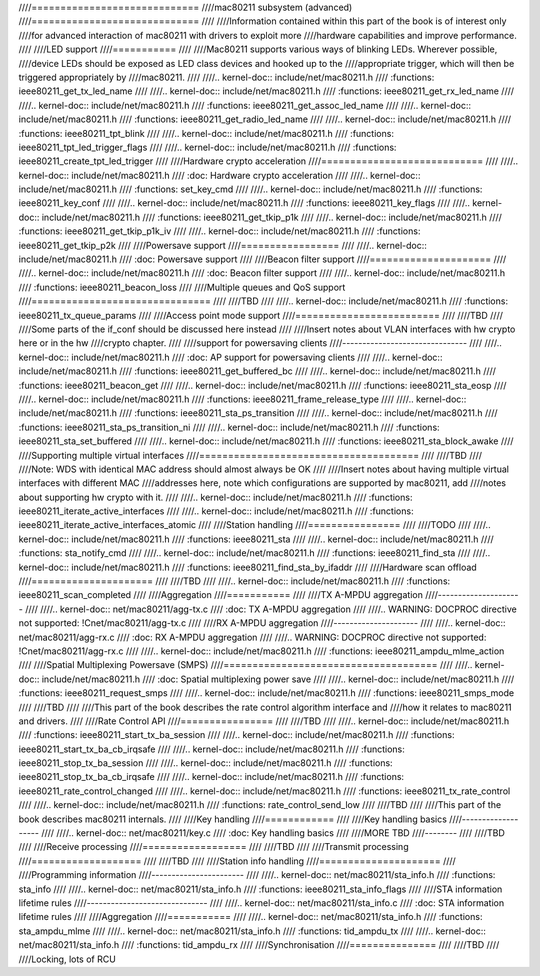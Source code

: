 ////=============================
////mac80211 subsystem (advanced)
////=============================
////
////Information contained within this part of the book is of interest only
////for advanced interaction of mac80211 with drivers to exploit more
////hardware capabilities and improve performance.
////
////LED support
////===========
////
////Mac80211 supports various ways of blinking LEDs. Wherever possible,
////device LEDs should be exposed as LED class devices and hooked up to the
////appropriate trigger, which will then be triggered appropriately by
////mac80211.
////
////.. kernel-doc:: include/net/mac80211.h
////   :functions: ieee80211_get_tx_led_name
////
////.. kernel-doc:: include/net/mac80211.h
////   :functions: ieee80211_get_rx_led_name
////
////.. kernel-doc:: include/net/mac80211.h
////   :functions: ieee80211_get_assoc_led_name
////
////.. kernel-doc:: include/net/mac80211.h
////   :functions: ieee80211_get_radio_led_name
////
////.. kernel-doc:: include/net/mac80211.h
////   :functions: ieee80211_tpt_blink
////
////.. kernel-doc:: include/net/mac80211.h
////   :functions: ieee80211_tpt_led_trigger_flags
////
////.. kernel-doc:: include/net/mac80211.h
////   :functions: ieee80211_create_tpt_led_trigger
////
////Hardware crypto acceleration
////============================
////
////.. kernel-doc:: include/net/mac80211.h
////   :doc: Hardware crypto acceleration
////
////.. kernel-doc:: include/net/mac80211.h
////   :functions: set_key_cmd
////
////.. kernel-doc:: include/net/mac80211.h
////   :functions: ieee80211_key_conf
////
////.. kernel-doc:: include/net/mac80211.h
////   :functions: ieee80211_key_flags
////
////.. kernel-doc:: include/net/mac80211.h
////   :functions: ieee80211_get_tkip_p1k
////
////.. kernel-doc:: include/net/mac80211.h
////   :functions: ieee80211_get_tkip_p1k_iv
////
////.. kernel-doc:: include/net/mac80211.h
////   :functions: ieee80211_get_tkip_p2k
////
////Powersave support
////=================
////
////.. kernel-doc:: include/net/mac80211.h
////   :doc: Powersave support
////
////Beacon filter support
////=====================
////
////.. kernel-doc:: include/net/mac80211.h
////   :doc: Beacon filter support
////
////.. kernel-doc:: include/net/mac80211.h
////   :functions: ieee80211_beacon_loss
////
////Multiple queues and QoS support
////===============================
////
////TBD
////
////.. kernel-doc:: include/net/mac80211.h
////   :functions: ieee80211_tx_queue_params
////
////Access point mode support
////=========================
////
////TBD
////
////Some parts of the if_conf should be discussed here instead
////
////Insert notes about VLAN interfaces with hw crypto here or in the hw
////crypto chapter.
////
////support for powersaving clients
////-------------------------------
////
////.. kernel-doc:: include/net/mac80211.h
////   :doc: AP support for powersaving clients
////
////.. kernel-doc:: include/net/mac80211.h
////   :functions: ieee80211_get_buffered_bc
////
////.. kernel-doc:: include/net/mac80211.h
////   :functions: ieee80211_beacon_get
////
////.. kernel-doc:: include/net/mac80211.h
////   :functions: ieee80211_sta_eosp
////
////.. kernel-doc:: include/net/mac80211.h
////   :functions: ieee80211_frame_release_type
////
////.. kernel-doc:: include/net/mac80211.h
////   :functions: ieee80211_sta_ps_transition
////
////.. kernel-doc:: include/net/mac80211.h
////   :functions: ieee80211_sta_ps_transition_ni
////
////.. kernel-doc:: include/net/mac80211.h
////   :functions: ieee80211_sta_set_buffered
////
////.. kernel-doc:: include/net/mac80211.h
////   :functions: ieee80211_sta_block_awake
////
////Supporting multiple virtual interfaces
////======================================
////
////TBD
////
////Note: WDS with identical MAC address should almost always be OK
////
////Insert notes about having multiple virtual interfaces with different MAC
////addresses here, note which configurations are supported by mac80211, add
////notes about supporting hw crypto with it.
////
////.. kernel-doc:: include/net/mac80211.h
////   :functions: ieee80211_iterate_active_interfaces
////
////.. kernel-doc:: include/net/mac80211.h
////   :functions: ieee80211_iterate_active_interfaces_atomic
////
////Station handling
////================
////
////TODO
////
////.. kernel-doc:: include/net/mac80211.h
////   :functions: ieee80211_sta
////
////.. kernel-doc:: include/net/mac80211.h
////   :functions: sta_notify_cmd
////
////.. kernel-doc:: include/net/mac80211.h
////   :functions: ieee80211_find_sta
////
////.. kernel-doc:: include/net/mac80211.h
////   :functions: ieee80211_find_sta_by_ifaddr
////
////Hardware scan offload
////=====================
////
////TBD
////
////.. kernel-doc:: include/net/mac80211.h
////   :functions: ieee80211_scan_completed
////
////Aggregation
////===========
////
////TX A-MPDU aggregation
////---------------------
////
////.. kernel-doc:: net/mac80211/agg-tx.c
////   :doc: TX A-MPDU aggregation
////
////.. WARNING: DOCPROC directive not supported: !Cnet/mac80211/agg-tx.c
////
////RX A-MPDU aggregation
////---------------------
////
////.. kernel-doc:: net/mac80211/agg-rx.c
////   :doc: RX A-MPDU aggregation
////
////.. WARNING: DOCPROC directive not supported: !Cnet/mac80211/agg-rx.c
////
////.. kernel-doc:: include/net/mac80211.h
////   :functions: ieee80211_ampdu_mlme_action
////
////Spatial Multiplexing Powersave (SMPS)
////=====================================
////
////.. kernel-doc:: include/net/mac80211.h
////   :doc: Spatial multiplexing power save
////
////.. kernel-doc:: include/net/mac80211.h
////   :functions: ieee80211_request_smps
////
////.. kernel-doc:: include/net/mac80211.h
////   :functions: ieee80211_smps_mode
////
////TBD
////
////This part of the book describes the rate control algorithm interface and
////how it relates to mac80211 and drivers.
////
////Rate Control API
////================
////
////TBD
////
////.. kernel-doc:: include/net/mac80211.h
////   :functions: ieee80211_start_tx_ba_session
////
////.. kernel-doc:: include/net/mac80211.h
////   :functions: ieee80211_start_tx_ba_cb_irqsafe
////
////.. kernel-doc:: include/net/mac80211.h
////   :functions: ieee80211_stop_tx_ba_session
////
////.. kernel-doc:: include/net/mac80211.h
////   :functions: ieee80211_stop_tx_ba_cb_irqsafe
////
////.. kernel-doc:: include/net/mac80211.h
////   :functions: ieee80211_rate_control_changed
////
////.. kernel-doc:: include/net/mac80211.h
////   :functions: ieee80211_tx_rate_control
////
////.. kernel-doc:: include/net/mac80211.h
////   :functions: rate_control_send_low
////
////TBD
////
////This part of the book describes mac80211 internals.
////
////Key handling
////============
////
////Key handling basics
////-------------------
////
////.. kernel-doc:: net/mac80211/key.c
////   :doc: Key handling basics
////
////MORE TBD
////--------
////
////TBD
////
////Receive processing
////==================
////
////TBD
////
////Transmit processing
////===================
////
////TBD
////
////Station info handling
////=====================
////
////Programming information
////-----------------------
////
////.. kernel-doc:: net/mac80211/sta_info.h
////   :functions: sta_info
////
////.. kernel-doc:: net/mac80211/sta_info.h
////   :functions: ieee80211_sta_info_flags
////
////STA information lifetime rules
////------------------------------
////
////.. kernel-doc:: net/mac80211/sta_info.c
////   :doc: STA information lifetime rules
////
////Aggregation
////===========
////
////.. kernel-doc:: net/mac80211/sta_info.h
////   :functions: sta_ampdu_mlme
////
////.. kernel-doc:: net/mac80211/sta_info.h
////   :functions: tid_ampdu_tx
////
////.. kernel-doc:: net/mac80211/sta_info.h
////   :functions: tid_ampdu_rx
////
////Synchronisation
////===============
////
////TBD
////
////Locking, lots of RCU
